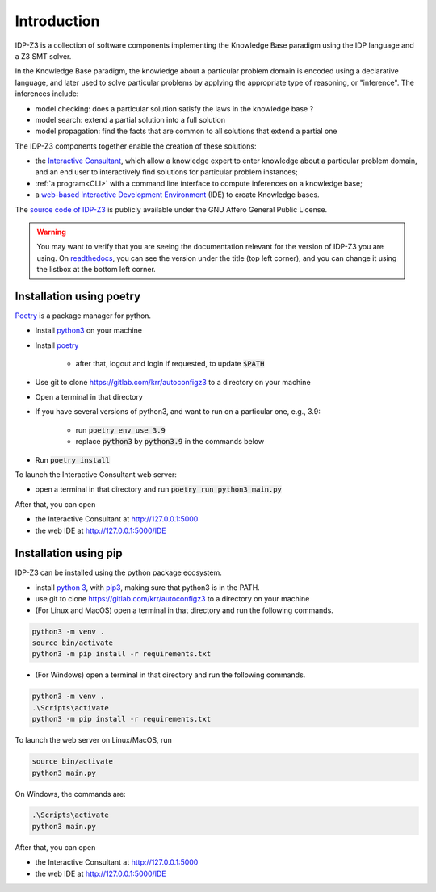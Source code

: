 
Introduction
============

IDP-Z3 is a collection of software components implementing the Knowledge Base paradigm using the IDP language and a Z3 SMT solver.

In the Knowledge Base paradigm, the knowledge about a particular problem domain is encoded using a declarative language, and later used to solve particular problems by applying the appropriate type of reasoning, or "inference".
The inferences include:

* model checking: does a particular solution satisfy the laws in the knowledge base ?
* model search: extend a partial solution into a full solution
* model propagation: find the facts that are common to all solutions that extend a partial one

The IDP-Z3 components together enable the creation of these solutions:

.. _Consultant:
.. index:: Interactive Consultant

* the `Interactive Consultant <https://interactive-consultant.ew.r.appspot.com/>`_, which allow a knowledge expert to enter knowledge about a particular problem domain, and an end user to interactively find solutions for particular problem instances;
* :ref:`a program<CLI>` with a command line interface to compute inferences on a knowledge base;
* a `web-based Interactive Development Environment <https://interactive-consultant.ew.r.appspot.com/IDE>`_ (IDE) to create Knowledge bases.

The `source code of IDP-Z3 <https://gitlab.com/krr/autoconfigz3>`_ is publicly available under the GNU Affero General Public License.

.. warning::
   You may want to verify that you are seeing the documentation relevant for the version of IDP-Z3 you are using.
   On `readthedocs <https://idp-z3.readthedocs.io/>`_, you can see the version under the title (top left corner), and you can change it using the listbox at the bottom left corner.

Installation using poetry
-------------------------

`Poetry <https://python-poetry.org/>`_ is a package manager for python.

* Install `python3 <https://www.python.org/downloads/>`_ on your machine
* Install `poetry <https://python-poetry.org/docs/#installation>`_

    * after that, logout and login if requested, to update :code:`$PATH`
* Use git to clone https://gitlab.com/krr/autoconfigz3 to a directory on your machine
* Open a terminal in that directory 
* If you have several versions of python3, and want to run on a particular one, e.g., 3.9:

    * run :code:`poetry env use 3.9`
    * replace :code:`python3` by :code:`python3.9` in the commands below
* Run :code:`poetry install`

To launch the Interactive Consultant web server:

* open a terminal in that directory and run :code:`poetry run python3 main.py`

After that, you can open 

* the Interactive Consultant at http://127.0.0.1:5000
* the web IDE at http://127.0.0.1:5000/IDE



Installation using pip
----------------------

IDP-Z3 can be installed using the python package ecosystem.

* install `python 3 <https://www.python.org/downloads/>`_, with `pip3 <https://pip.pypa.io/en/stable/installing/>`_, making sure that python3 is in the PATH.
* use git to clone https://gitlab.com/krr/autoconfigz3 to a directory on your machine
* (For Linux and MacOS) open a terminal in that directory and run the following commands.

.. code-block::

   python3 -m venv .
   source bin/activate
   python3 -m pip install -r requirements.txt

* (For Windows) open a terminal in that directory and run the following commands.

.. code-block::

   python3 -m venv .
   .\Scripts\activate
   python3 -m pip install -r requirements.txt

To launch the web server on Linux/MacOS, run

.. code-block::

   source bin/activate
   python3 main.py

On Windows, the commands are:

.. code-block::

   .\Scripts\activate
   python3 main.py


After that, you can open 

* the Interactive Consultant at http://127.0.0.1:5000
* the web IDE at http://127.0.0.1:5000/IDE
